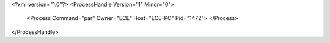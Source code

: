 <?xml version="1.0"?>
<ProcessHandle Version="1" Minor="0">
    <Process Command="par" Owner="ECE" Host="ECE-PC" Pid="1472">
    </Process>
</ProcessHandle>
